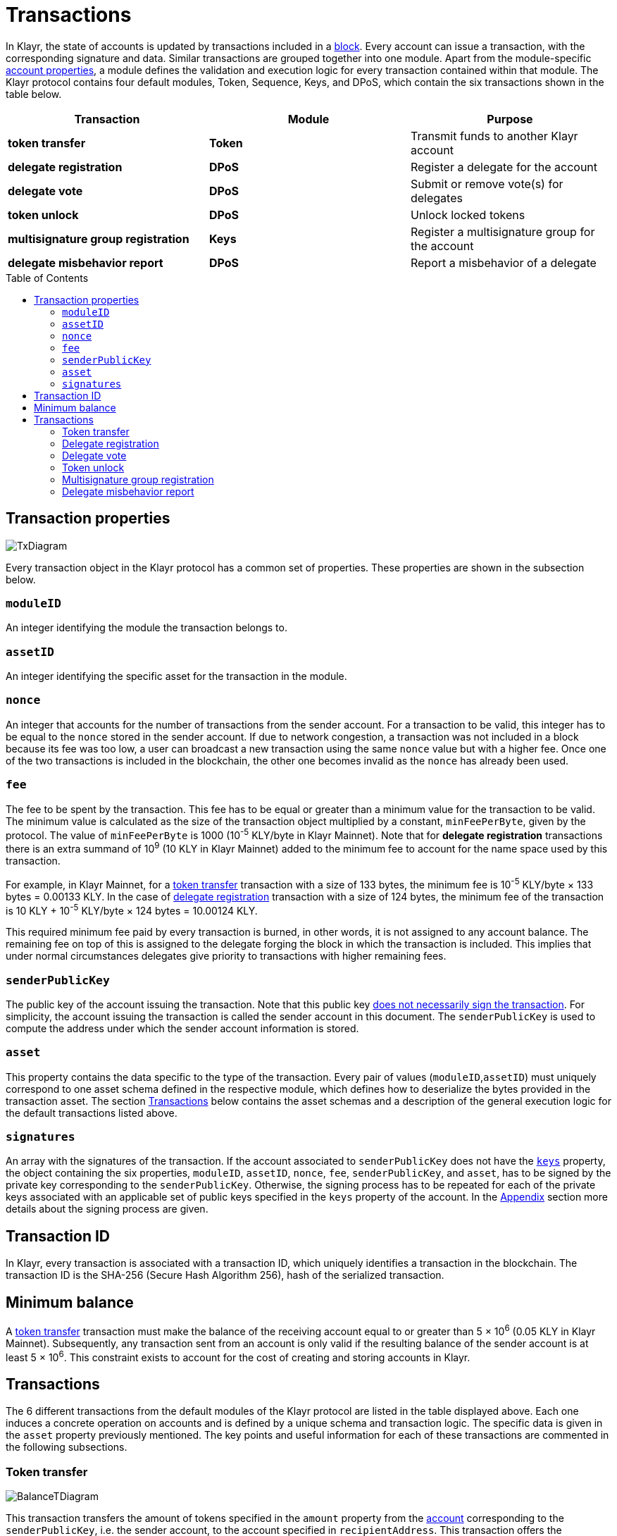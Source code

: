= Transactions
:toc: preamble
:description: This section describes the default transactions present in the Klayr protocol.
:imagesdir: ../assets/images

:url_protocol: understand-blockchain/klayr-protocol/
:url_accounts: {url_protocol}accounts.adoc
:url_accounts_address: {url_protocol}accounts.adoc#address
:url_accounts_keys: {url_protocol}accounts.adoc#keys
:url_blocks: {url_protocol}blocks.adoc
:url_blocks_header: {url_protocol}blocks.adoc#block-header
:url_appendix_signature_scheme: {url_protocol}appendix.adoc#signature_scheme
:url_consensus_bft: {url_protocol}consensus-algorithm.adoc#klayr_bft
:url_consensus_bft_punishment: {url_protocol}consensus-algorithm.adoc#punishment
:url_consensus_voting_and_weight: {url_protocol}consensus-algorithm.adoc#voting_and_weight

In Klayr, the state of accounts is updated by transactions included in a xref:{url_blocks}[block].
Every account can issue a transaction, with the corresponding signature and data.
Similar transactions are grouped together into one module.
Apart from the module-specific xref:{url_accounts}[account properties], a module defines the validation and execution logic for every transaction contained within that module.
The Klayr protocol contains four default modules, Token, Sequence, Keys, and DPoS, which contain the six transactions shown in the table below.

|===
|*Transaction*|*Module*|*Purpose*

|*token transfer*|*Token*|Transmit funds to another Klayr account
|*delegate registration*|*DPoS*|Register a delegate for the account
|*delegate vote*|*DPoS*|Submit or remove vote(s) for delegates
|*token unlock*|*DPoS*|Unlock locked tokens
|*multisignature group registration*|*Keys*|Register a multisignature group for the account
|*delegate misbehavior report*|*DPoS*|Report a misbehavior of a delegate
|===

== Transaction properties

image::protocol/baseTransaction.svg[TxDiagram ,align="center"]

Every transaction object in the Klayr protocol has a common set of properties. These properties are shown in the subsection below.

=== `moduleID`

An integer identifying the module the transaction belongs to.

=== `assetID`

An integer identifying the specific asset for the transaction in the module.

[[nonce]]
=== `nonce`

An integer that accounts for the number of transactions from the sender account.
For a transaction to be valid, this integer has to be equal to the `nonce` stored in the sender account.
If due to network congestion, a transaction was not included in a block because its fee was too low, a user can broadcast a new transaction using the same `nonce` value but with a higher fee.
Once one of the two transactions is included in the blockchain, the other one becomes invalid as the `nonce` has already been used.

[[fee]]
=== `fee`

The fee to be spent by the transaction. This fee has to be equal or greater than a minimum value for the transaction to be valid. The minimum value is calculated as the size of the transaction object multiplied by a constant, `minFeePerByte`, given by the protocol. The value of `minFeePerByte` is 1000 (10^-5^ KLY/byte in Klayr Mainnet). Note that for *delegate registration* transactions there is an extra summand of 10^9^ (10 KLY in Klayr Mainnet) added to the minimum fee to account for the name space used by this transaction.

For example, in Klayr Mainnet, for a <<transfer,token transfer>> transaction with a size of 133 bytes, the minimum fee is 10^-5^ KLY/byte × 133 bytes = 0.00133 KLY.
In the case of <<delegate,delegate registration>> transaction with a size of 124 bytes, the minimum fee of the transaction is 10 KLY + 10^-5^ KLY/byte × 124 bytes = 10.00124 KLY.

This required minimum fee paid by every transaction is burned, in other words, it is not assigned to any account balance.
The remaining fee on top of this is assigned to the delegate forging the block in which the transaction is included.
This implies that under normal circumstances delegates give priority to transactions with higher remaining fees.

=== `senderPublicKey`

The public key of the account issuing the transaction.
Note that this public key xref:{url_accounts_keys}[does not necessarily sign the transaction].
For simplicity, the account issuing the transaction is called the sender account in this document.
The `senderPublicKey` is used to compute the address under which the sender account information is stored.

=== `asset`

This property contains the data specific to the type of the transaction.
Every pair of values (`moduleID`,`assetID`) must uniquely correspond to one asset schema defined in the respective module, which defines how to deserialize the bytes provided in the transaction asset.
The section <<types,Transactions>> below contains the asset schemas and a description of the general execution logic for the default transactions listed above.

=== `signatures`

An array with the signatures of the transaction.
If the account associated to `senderPublicKey` does not have the xref:{url_accounts_keys}[`keys`] property, the object containing the six properties, `moduleID`, `assetID`, `nonce`, `fee`, `senderPublicKey`, and `asset`, has to be signed by the private key corresponding to the `senderPublicKey`.
Otherwise, the signing process has to be repeated for each of the private keys associated with an applicable set of public keys specified in  the `keys` property of the account.
In the xref:{url_appendix_signature_scheme}[Appendix] section more details about the signing process are given.

[[id]]
== Transaction ID

In Klayr, every transaction is associated with a transaction ID, which uniquely identifies a transaction in the blockchain.
The transaction ID is the SHA-256 (Secure Hash Algorithm 256), hash of the serialized transaction.

== Minimum balance

A <<transfer,token transfer>> transaction must make the balance of the receiving account equal to or greater than 5 × 10^6^ (0.05 KLY in Klayr Mainnet).
Subsequently, any transaction sent from an account is only valid if the resulting balance of the sender account is at least 5 × 10^6^.
This constraint exists to account for the cost of creating and storing accounts in Klayr.

[[types]]
== Transactions

The 6 different transactions from the default modules of the Klayr protocol are listed in the table displayed above.
Each one induces a concrete operation on accounts and is defined by a unique schema and transaction logic.
The specific data is given in the `asset` property previously mentioned.
The key points and useful information for each of these transactions are commented in the following subsections.

[[transfer]]
=== Token transfer

image::protocol/balanceTransferAsset.svg[BalanceTDiagram ,align="center"]

This transaction transfers the amount of tokens specified in the `amount` property from the xref:{url_accounts}[account] corresponding to the `senderPublicKey`, i.e. the sender account, to the account specified in `recipientAddress`.
This transaction offers the possibility to send a message in the optional property `data`.
The maximum length for a string in `data` is 64 characters.

[[delegate]]
=== Delegate registration

image::protocol/delegateRegAsset.svg[DelegateDiagram ,align="center"]

This transaction registers the sender account as a xref:{url_consensus_voting_and_weight}[delegate] with the name given in `username`. A valid name contains only characters from the set `[a-z0-9!@$&_.]` and has to be at most 20 characters long.

[[vote]]
=== Delegate vote

image::protocol/voteAsset.svg[,800 ,align="center" VoteDiagram]

This transaction submits the votes specified in `votes` from the sender account.
This is accomplished by specifying the Klayr xref:{url_accounts_address}[address] of the voted delegate in `delegateAddress` together with the amount of support given to this delegate in `amount`.
The quantity given in `amount` is subsequently [#index-locked-2]#*locked*# and cannot be used for other transactions.
If the amount is negative, it implies that the specified amount of votes are removed from the delegate.
The maximum number of votes that can be cast in a single transaction is 20 and `amount` has to be a multiple of 10^9^ (10 KLY in Klayr Mainnet).

[[unlock]]
=== Token unlock

image::protocol/unlockVoteAsset.svg[,800 ,align="center" UnlockVoteDiagram]

This transaction [#index-unlocked-2]#*unlocks*# the tokens specified in `amount` that were previously unvoted for the delegate specified by `delegateAddress` by a vote transaction at the height given in the property `unvoteHeight`.
This transaction is only valid if it is issued after the unlocking period has been completed since `unvoteHeight`.
For a regular vote the unlocking period is 2000 blocks (around 5 hours).
For self-votes, i.e. if the `delegateAddress` property of the transaction is equal to the account xref:{url_accounts_address}[address], this period is 260,000 blocks (around 30 days).

As described in the xref:{url_consensus_bft_punishment}[Punishment of Klayr-BFT protocol violations] section, the validity of the unlock transaction also depends on potential misbehaviors by the unvoted delegate. 
An unvote for a punished delegate has its unlocking period extended. 
For regular votes, this period is extended from 2000 blocks to 260,000 blocks (from 5 hours to 30 days).
For self-votes, this period is extended from 260,000 blocks to 780,000 blocks (from 30 days to 3 months).
This affects any amount currently voting for the punished delegate or amounts that were used for voting for this delegate, but were still in the unlocking period at the inclusion height of the proof-of-misbehavior.


[[multisignature]]
=== Multisignature group registration

image::protocol/multisigRegAsset.svg[MultisigDiagram ,align="center"]

This transaction registers the sender account as a multisignature group account.
The set of [#index-mandatory-2]#*mandatory*# keys needs to be specified in `mandatoryKeys` whereas the set of [#index-optional-2]#*optional*# keys have to be specified in `optionalKeys`.
The total number of keys required for every future outgoing transaction from the account is given in `numberOfSignatures`.
Once this transaction is included in a block, every transaction from this account has to be signed by an applicable set of private keys.

[[pom]]
=== Delegate misbehavior report

image::protocol/pomAsset.svg[PoMDiagram ,align="center"]

This transaction can be utilized to report a misbehavior of a certain delegate.
It contains the information necessary to prove that the delegate who signed the xref:{url_blocks_header}[block headers] given in `header1` and `header2` has violated the xref:{url_consensus_bft}[Klayr-BFT protocol].
The xref:{url_consensus_bft_punishment}[Punishment of Klayr-BFT protocol violations] section provides the details regarding the implications of this transaction.
